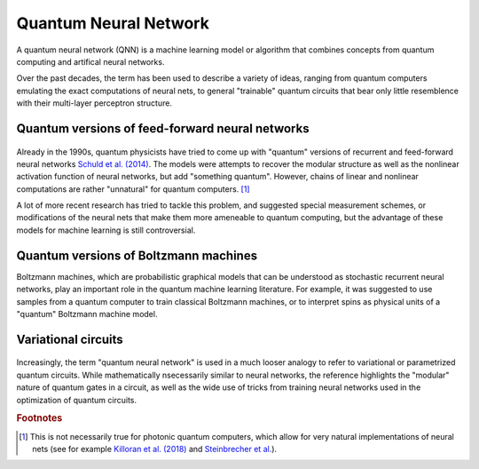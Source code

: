 .. role:: html(raw)
   :format: html

.. _glossary_quantum_neural_network:

Quantum Neural Network
----------------------

A quantum neural network (QNN) is a machine learning model or algorithm that combines concepts from quantum computing and artifical neural networks. 

Over the past decades, the term has been used to describe a variety of ideas, ranging from quantum computers emulating the exact computations of neural nets, to general "trainable" quantum circuits that bear only little resemblence with their multi-layer perceptron structure.

Quantum versions of feed-forward neural networks
~~~~~~~~~~~~~~~~~~~~~~~~~~~~~~~~~~~~~~~~~~~~~~~~

.. figure:: ../_static/concepts/qnn1.png
    :align: center
    :width: 30%
    :target: javascript:void(0);

Already in the 1990s, quantum physicists have tried to come up with "quantum" versions of recurrent and feed-forward neural networks `Schuld et al. (2014) <https://arxiv.org/abs/1408.7005>`_. The models were attempts to recover the modular structure as well as the nonlinear activation function of neural networks, but add "something quantum". However, chains of linear and nonlinear computations are rather "unnatural" for quantum computers. [#]_ 

A lot of more recent research has tried to tackle this problem, and suggested special measurement schemes, or modifications of the neural nets that make them more ameneable to quantum computing, but the advantage of these models for machine learning is still controversial.

Quantum versions of Boltzmann machines
~~~~~~~~~~~~~~~~~~~~~~~~~~~~~~~~~~~~~~

Boltzmann machines, which are probabilistic graphical models that can be understood as stochastic recurrent neural networks, play an important role in the quantum machine learning literature. For example, it was suggested to use samples from a quantum computer to train classical Boltzmann machines, or to interpret spins as physical units of a "quantum" Boltzmann machine model.


Variational circuits 
~~~~~~~~~~~~~~~~~~~~

.. figure:: ../_static/concepts/qnn2.png
    :align: center
    :width: 30%
    :target: javascript:void(0);

Increasingly, the term "quantum neural network" is used in a much looser analogy to refer to variational or parametrized quantum circuits. While mathematically nsecessarily similar to neural networks, the reference highlights  the "modular" nature of quantum gates in a circuit, as well as the wide use of tricks from training neural networks used in the optimization of quantum circuits. 

.. rubric:: Footnotes

.. [#] This is not necessarily true for photonic quantum computers, which allow for very natural implementations of neural nets (see for example `Killoran et al. (2018) <https://arxiv.org/abs/1806.06871>`_ and `Steinbrecher et al. <https://arxiv.org/abs/1808.10047>`_).
